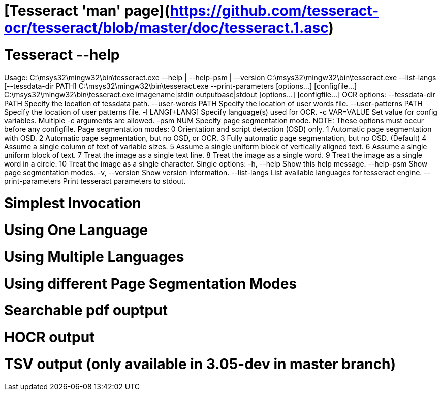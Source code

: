 # [Tesseract 'man' page](https://github.com/tesseract-ocr/tesseract/blob/master/doc/tesseract.1.asc)

# Tesseract --help
++++
Usage:
  C:\msys32\mingw32\bin\tesseract.exe --help | --help-psm | --version
  C:\msys32\mingw32\bin\tesseract.exe --list-langs [--tessdata-dir PATH]
  C:\msys32\mingw32\bin\tesseract.exe --print-parameters [options...] [configfile...]
  C:\msys32\mingw32\bin\tesseract.exe imagename|stdin outputbase|stdout [options...] [configfile...]

OCR options:
  --tessdata-dir PATH   Specify the location of tessdata path.
  --user-words PATH     Specify the location of user words file.
  --user-patterns PATH  Specify the location of user patterns file.
  -l LANG[+LANG]        Specify language(s) used for OCR.
  -c VAR=VALUE          Set value for config variables.
                        Multiple -c arguments are allowed.
  -psm NUM              Specify page segmentation mode.
NOTE: These options must occur before any configfile.

Page segmentation modes:
  0    Orientation and script detection (OSD) only.
  1    Automatic page segmentation with OSD.
  2    Automatic page segmentation, but no OSD, or OCR.
  3    Fully automatic page segmentation, but no OSD. (Default)
  4    Assume a single column of text of variable sizes.
  5    Assume a single uniform block of vertically aligned text.
  6    Assume a single uniform block of text.
  7    Treat the image as a single text line.
  8    Treat the image as a single word.
  9    Treat the image as a single word in a circle.
 10    Treat the image as a single character.

Single options:
  -h, --help            Show this help message.
  --help-psm            Show page segmentation modes.
  -v, --version         Show version information.
  --list-langs          List available languages for tesseract engine.
  --print-parameters    Print tesseract parameters to stdout.
++++

# Simplest Invocation

# Using One Language

# Using Multiple Languages

# Using different Page Segmentation Modes

# Searchable pdf ouptput

# HOCR output

# TSV output (only available in 3.05-dev in master branch)





